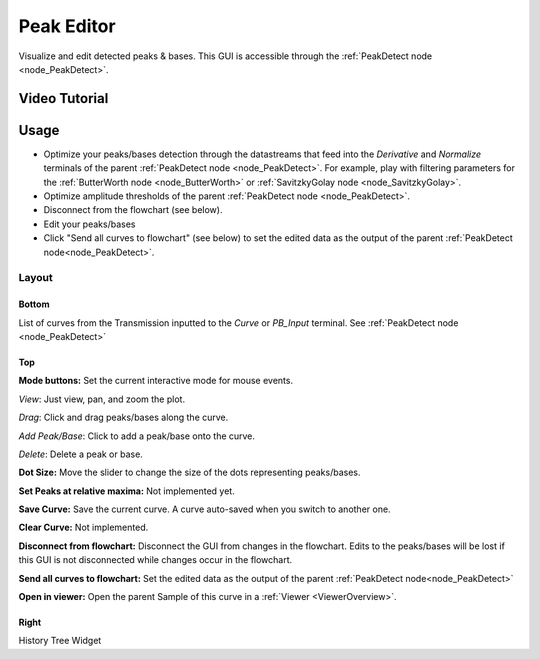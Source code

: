 .. _plot_PeakEditor:

Peak Editor
***********

Visualize and edit detected peaks & bases. This GUI is accessible through the :ref:`PeakDetect node <node_PeakDetect>`.

Video Tutorial
==============

.. raw:: html

    <iframe width="560" height="315" src="https://www.youtube.com/embed/5ucFw3OwCC4" frameborder="0" allow="accelerometer; autoplay; encrypted-media; gyroscope; picture-in-picture" allowfullscreen></iframe>
    
.. raw:: html
    
    <iframe width="560" height="315" src="https://www.youtube.com/embed/Z4dNOK0GGBU" frameborder="0" allow="accelerometer; autoplay; encrypted-media; gyroscope; picture-in-picture" allowfullscreen></iframe>

Usage
=====

- Optimize your peaks/bases detection through the datastreams that feed into the *Derivative* and *Normalize* terminals of the parent :ref:`PeakDetect node <node_PeakDetect>`. For example, play with filtering parameters for the :ref:`ButterWorth node <node_ButterWorth>` or :ref:`SavitzkyGolay node <node_SavitzkyGolay>`.

- Optimize amplitude thresholds of the parent :ref:`PeakDetect node <node_PeakDetect>`.

- Disconnect from the flowchart (see below).

- Edit your peaks/bases

- Click "Send all curves to flowchart" (see below) to set the edited data as the output of the parent :ref:`PeakDetect node<node_PeakDetect>`.

Layout
------

.. image:: ./peak_editor.png

Bottom
^^^^^^

List of curves from the Transmission inputted to the *Curve* or *PB_Input* terminal. See :ref:`PeakDetect node <node_PeakDetect>`

Top
^^^

**Mode buttons:** Set the current interactive mode for mouse events.

*View*: Just view, pan, and zoom the plot.

*Drag*: Click and drag peaks/bases along the curve.

*Add Peak/Base*: Click to add a peak/base onto the curve.

*Delete*: Delete a peak or base.

**Dot Size:** Move the slider to change the size of the dots representing peaks/bases.

**Set Peaks at relative maxima:** Not implemented yet.

**Save Curve:** Save the current curve. A curve auto-saved when you switch to another one.

**Clear Curve:** Not implemented.

**Disconnect from flowchart:** Disconnect the GUI from changes in the flowchart. Edits to the peaks/bases will be lost if this GUI is not disconnected while changes occur in the flowchart.

**Send all curves to flowchart:** Set the edited data as the output of the parent :ref:`PeakDetect node<node_PeakDetect>`

**Open in viewer:** Open the parent Sample of this curve in a :ref:`Viewer <ViewerOverview>`.

Right
^^^^^

History Tree Widget
